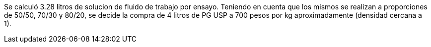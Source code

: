



Se calculó 3.28 litros de solucion de fluido de trabajo por ensayo. Teniendo en cuenta que los mismos se realizan a proporciones de 50/50, 70/30 y 80/20, se decide la compra de 4 litros de PG USP a 700 pesos por kg aproximadamente (densidad cercana a 1).